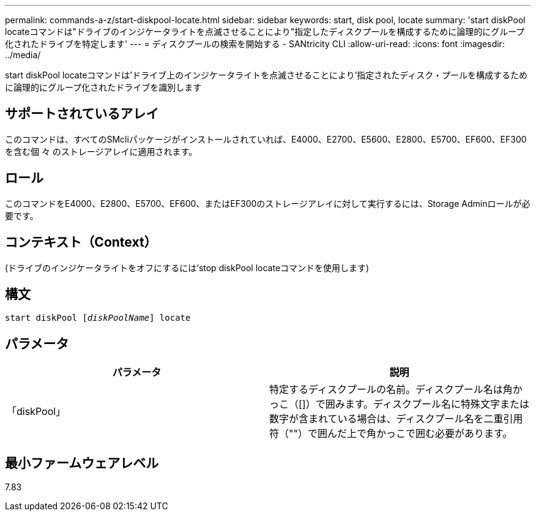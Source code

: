 ---
permalink: commands-a-z/start-diskpool-locate.html 
sidebar: sidebar 
keywords: start, disk pool, locate 
summary: 'start diskPool locateコマンドは"ドライブのインジケータライトを点滅させることにより"指定したディスクプールを構成するために論理的にグループ化されたドライブを特定します' 
---
= ディスクプールの検索を開始する - SANtricity CLI
:allow-uri-read: 
:icons: font
:imagesdir: ../media/


[role="lead"]
start diskPool locateコマンドは'ドライブ上のインジケータライトを点滅させることにより'指定されたディスク・プールを構成するために論理的にグループ化されたドライブを識別します



== サポートされているアレイ

このコマンドは、すべてのSMcliパッケージがインストールされていれば、E4000、E2700、E5600、E2800、E5700、EF600、EF300を含む個 々 のストレージアレイに適用されます。



== ロール

このコマンドをE4000、E2800、E5700、EF600、またはEF300のストレージアレイに対して実行するには、Storage Adminロールが必要です。



== コンテキスト（Context）

(ドライブのインジケータライトをオフにするには'stop diskPool locateコマンドを使用します)



== 構文

[source, cli, subs="+macros"]
----
start diskPool pass:quotes[[_diskPoolName_]] locate
----


== パラメータ

[cols="2*"]
|===
| パラメータ | 説明 


 a| 
「diskPool」
 a| 
特定するディスクプールの名前。ディスクプール名は角かっこ（[]）で囲みます。ディスクプール名に特殊文字または数字が含まれている場合は、ディスクプール名を二重引用符（""）で囲んだ上で角かっこで囲む必要があります。

|===


== 最小ファームウェアレベル

7.83

